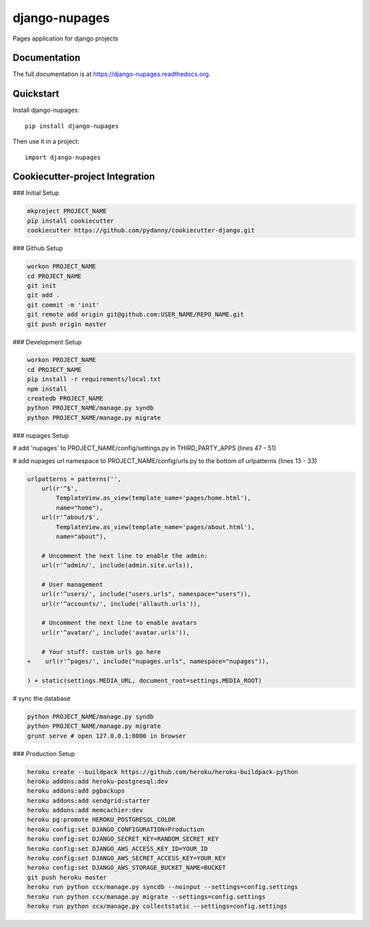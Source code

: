 =============================
django-nupages
=============================

.. image:: https://badge.fury.io/py/django-nupages.png
    :target: https://badge.fury.io/py/django-nupages

.. image:: https://travis-ci.org/goldhand/django-nupages.png?branch=master
    :target: https://travis-ci.org/goldhand/django-nupages

.. image:: https://coveralls.io/repos/goldhand/django-nupages/badge.png?branch=master
    :target: https://coveralls.io/r/goldhand/django-nupages?branch=master

Pages application for django projects

Documentation
-------------

The full documentation is at https://django-nupages.readthedocs.org.

Quickstart
----------

Install django-nupages::

    pip install django-nupages

Then use it in a project::

    import django-nupages

Cookiecutter-project Integration
--------------------------------

### Initial Setup

.. code-block:: bash

    mkproject PROJECT_NAME
    pip install cookiecutter
    cookiecutter https://github.com/pydanny/cookiecutter-django.git

### Github Setup

.. code-block:: bash

    workon PROJECT_NAME
    cd PROJECT_NAME
    git init
    git add .
    git commit -m 'init'
    git remote add origin git@github.com:USER_NAME/REPO_NAME.git
    git push origin master

### Development Setup

.. code-block:: bash

    workon PROJECT_NAME
    cd PROJECT_NAME
    pip install -r requirements/local.txt
    npm install
    createdb PROJECT_NAME
    python PROJECT_NAME/manage.py syndb
    python PROJECT_NAME/manage.py migrate


### nupages Setup

.. code-block:: bash
    pip install git+https://github.com/goldhand/django-nupages.git
    # eventually will be pip install django-nupages

# add 'nupages' to PROJECT_NAME/config/settings.py in THIRD_PARTY_APPS (lines 47 - 51)

.. code-block:: python
    THIRD_PARTY_APPS = (
        'south',  # Database migration helpers:
        'crispy_forms',  # Form layouts
        'avatar',  # for user avatars
    +   'nupages',
    )

# add nupages url namespace to PROJECT_NAME/config/urls.py to the bottom of urlpatterns (lines 13 - 33)

.. code-block:: python

    urlpatterns = patterns('',
        url(r'^$',
            TemplateView.as_view(template_name='pages/home.html'),
            name="home"),
        url(r'^about/$',
            TemplateView.as_view(template_name='pages/about.html'),
            name="about"),

        # Uncomment the next line to enable the admin:
        url(r'^admin/', include(admin.site.urls)),
    
        # User management
        url(r'^users/', include("users.urls", namespace="users")),
        url(r'^accounts/', include('allauth.urls')),
    
        # Uncomment the next line to enable avatars
        url(r'^avatar/', include('avatar.urls')),
    
        # Your stuff: custom urls go here
    +    url(r'^pages/', include("nupages.urls", namespace="nupages")),
    
    ) + static(settings.MEDIA_URL, document_root=settings.MEDIA_ROOT)

# sync the database

.. code-block:: bash

    python PROJECT_NAME/manage.py syndb
    python PROJECT_NAME/manage.py migrate
    grunt serve # open 127.0.0.1:8000 in browser


### Production Setup
    
.. code-block:: bash

    heroku create --buildpack https://github.com/heroku/heroku-buildpack-python
    heroku addons:add heroku-postgresql:dev
    heroku addons:add pgbackups
    heroku addons:add sendgrid:starter
    heroku addons:add memcachier:dev
    heroku pg:promote HEROKU_POSTGRESQL_COLOR
    heroku config:set DJANGO_CONFIGURATION=Production
    heroku config:set DJANGO_SECRET_KEY=RANDOM_SECRET_KEY
    heroku config:set DJANGO_AWS_ACCESS_KEY_ID=YOUR_ID
    heroku config:set DJANGO_AWS_SECRET_ACCESS_KEY=YOUR_KEY
    heroku config:set DJANGO_AWS_STORAGE_BUCKET_NAME=BUCKET
    git push heroku master
    heroku run python ccx/manage.py syncdb --noinput --settings=config.settings
    heroku run python ccx/manage.py migrate --settings=config.settings
    heroku run python ccx/manage.py collectstatic --settings=config.settings
    
    

